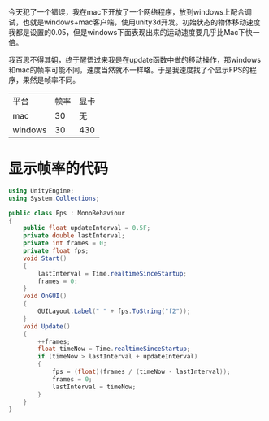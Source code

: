 今天犯了一个错误，我在mac下开放了一个网络程序，放到windows上配合调试，也就是windows+mac客户端，使用unity3d开发。初始状态的物体移动速度我都是设置的0.05，但是windows下面表现出来的运动速度要几乎比Mac下快一倍。

我百思不得其姐，终于醒悟过来我是在update函数中做的移动操作，那windows和mac的帧率可能不同，速度当然就不一样咯。于是我速度找了个显示FPS的程序，果然是帧率不同。

| 平台    | 帧率 | 显卡 |
| mac     |   30 | 无   |
| windows |   30 | 430  |

* 显示帧率的代码

#+begin_src csharp
using UnityEngine;
using System.Collections;

public class Fps : MonoBehaviour
{
    public float updateInterval = 0.5F;
    private double lastInterval;
    private int frames = 0;
    private float fps;
    void Start()
    {
        lastInterval = Time.realtimeSinceStartup;
        frames = 0;
    }
    void OnGUI()
    {
        GUILayout.Label(" " + fps.ToString("f2"));
    }
    void Update()
    {
        ++frames;
        float timeNow = Time.realtimeSinceStartup;
        if (timeNow > lastInterval + updateInterval)
        {
            fps = (float)(frames / (timeNow - lastInterval));
            frames = 0;
            lastInterval = timeNow;
        }
    }
}

#+end_src
